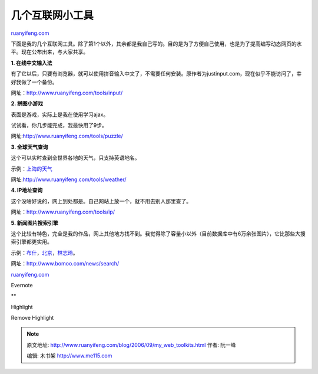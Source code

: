 .. _200609_my_web_toolkits:

几个互联网小工具
===================================

`ruanyifeng.com <http://www.ruanyifeng.com/blog/2006/09/my_web_toolkits.html>`__

下面是我的几个互联网工具。除了第1个以外，其余都是我自己写的。目的是为了方便自己使用，也是为了提高编写动态网页的水平。现在公布出来，与大家共享。

**1. 在线中文输入法**

有了它以后，只要有浏览器，就可以使用拼音输入中文了，不需要任何安装。原作者为justinput.com，现在似乎不能访问了，幸好我做了一个备份。

网址：\ `http://www.ruanyifeng.com/tools/input/ <http://www.ruanyifeng.com/tools/input/>`__

**2. 拼图小游戏**

表面是游戏，实际上是我在使用学习ajax。

试试看，你几步能完成，我最快用了9步。

网址:\ `http://www.ruanyifeng.com/tools/puzzle/ <http://www.ruanyifeng.com/tools/puzzle/>`__

**3. 全球天气查询**

这个可以实时查到全世界各地的天气，只支持英语地名。

示例：\ `上海的天气 <http://www.ruanyifeng.com/tools/weather/index.php?location=shanghai&url=/global/stations/58367.html>`__

网址:\ `http://www.ruanyifeng.com/tools/weather/ <http://www.ruanyifeng.com/tools/weather/>`__

**4. IP地址查询**

这个没啥好说的，网上到处都是。自己网站上放一个，就不用去别人那里查了。

网址：\ `http://www.ruanyifeng.com/tools/ip/ <http://www.ruanyifeng.com/tools/ip/>`__

**5. 新闻图片搜索引擎**

这个比较有特色，完全是我的作品，网上其他地方找不到。我觉得除了容量小以外（目前数据库中有6万余张图片），它比那些大搜索引擎都更实用。

示例：\ `布什 <http://www.bomoo.com/news/search/?domains=bomoo.com&q=%B2%BC%CA%B2&submit=%CB%D1%CB%F7>`__\ ，\ `北京 <http://www.bomoo.com/news/search/?domains=bomoo.com&q=%B1%B1%BE%A9&submit=%CB%D1%CB%F7>`__\ ，\ `林志玲 <http://www.bomoo.com/news/search/?domains=bomoo.com&q=%C1%D6%D6%BE%C1%E1&submit=%CB%D1%CB%F7>`__\ 。

网址：\ `http://www.bomoo.com/news/search/ <http://www.bomoo.com/news/search/>`__

`ruanyifeng.com <http://www.ruanyifeng.com/blog/2006/09/my_web_toolkits.html>`__

Evernote

**

Highlight

Remove Highlight

.. note::
    原文地址: http://www.ruanyifeng.com/blog/2006/09/my_web_toolkits.html 
    作者: 阮一峰 

    编辑: 木书架 http://www.me115.com